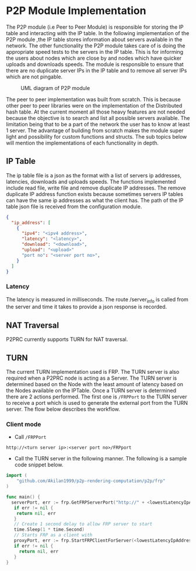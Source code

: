 * P2P Module Implementation
:PROPERTIES:
:CUSTOM_ID: p2p-module-implementation
:END:
The P2P module (i.e Peer to Peer Module) is responsible for storing the
IP table and interacting with the IP table. In the following
implementation of the P2P module ,the IP table stores information about
servers available in the network. The other functionality the P2P module
takes care of is doing the appropriate speed tests to the servers in the
IP table. This is for informing the users about nodes which are close by
and nodes which have quicker uploads and downloads speeds. The module is
responsible to ensure that there are no duplicate server IPs in the IP
table and to remove all server IPs which are not pingable.

#+caption: UML diagram of P2P module
[[file:images/p2pmoduleArch.png]]

The peer to peer implementation was built from scratch. This is because
other peer to peer libraries were on the implementation of the
Distributed hash table. At the current moment all those heavy features
are not needed because the objective is to search and list all possible
servers available. The limitation being that to be a part of the network
the user has to know at least 1 server. The advantage of building from
scratch makes the module super light and possibility for custom
functions and structs. The sub topics below will mention the
implementations of each functionality in depth.

** IP Table
:PROPERTIES:
:CUSTOM_ID: ip-table
:END:
The ip table file is a json as the format with a list of servers ip
addresses, latencies, downloads and uploads speeds. The functions
implemented include read file, write file and remove duplicate IP
addresses. The remove duplicate IP address function exists because
sometimes servers IP tables can have the same ip addresses as what the
client has. The path of the IP table json file is received from the
configuration module.

#+begin_src json
{
  "ip_address": [
    {
      "ipv4": "<ipv4 address>",
      "latency": "<latency>",
      "download": "<download>",
      "upload": "<upload>"
      "port no": "<server port no>",
    }
  ]
}
#+end_src

*** Latency
:PROPERTIES:
:CUSTOM_ID: latency
:END:
The latency is measured in milliseconds. The route /server_info is
called from the server and time it takes to provide a json response is
recorded.

** NAT Traversal
:PROPERTIES:
:CUSTOM_ID: nat-traversal
:END:
P2PRC currently supports TURN for NAT traversal.

** TURN
:PROPERTIES:
:CUSTOM_ID: turn
:END:
The current TURN implementation used is FRP. The TURN server is also
required when a P2PRC node is acting as a Server. The TURN server is
determined based on the Node with the least amount of latency based on
the Nodes available on the IPTable. Once a TURN server is determined
there are 2 actions performed. The first one is =/FRPPort= to the TURN
server to receive a port which is used to generate the external port
from the TURN server. The flow below describes the workflow.

*** Client mode
:PROPERTIES:
:CUSTOM_ID: client-mode
:END:
- Call =/FRPPort=

#+begin_example
http://<turn server ip>:<server port no>/FRPport
#+end_example

- Call the TURN server in the following manner. The following is a
  sample code snippet below.

#+begin_src go
import (
    "github.com/Akilan1999/p2p-rendering-computation/p2p/frp"
)

func main() {
  serverPort, err := frp.GetFRPServerPort("http://" + <lowestLatencyIpAddress.Ipv4> + ":" + lowestLatencyIpAddress.ServerPort)
   if err != nil {
    return nil, err
   }
   // Create 1 second delay to allow FRP server to start
   time.Sleep(1 * time.Second)
   // Starts FRP as a client with
   proxyPort, err := frp.StartFRPClientForServer(<lowestLatencyIpAddress.Ipv4>, serverPort, <the port you want to expose externally>)
   if err != nil {
     return nil, err
   }
}
#+end_src
